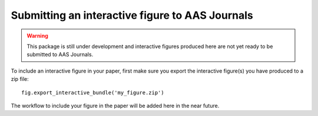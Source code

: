 Submitting an interactive figure to AAS Journals
================================================

.. warning:: This package is still under development and interactive figures
             produced here are not yet ready to be submitted to AAS Journals.

To include an interactive figure in your paper, first make sure you export
the interactive figure(s) you have produced to a zip file::

    fig.export_interactive_bundle('my_figure.zip')

The workflow to include your figure in the paper will be added here in the near
future.
